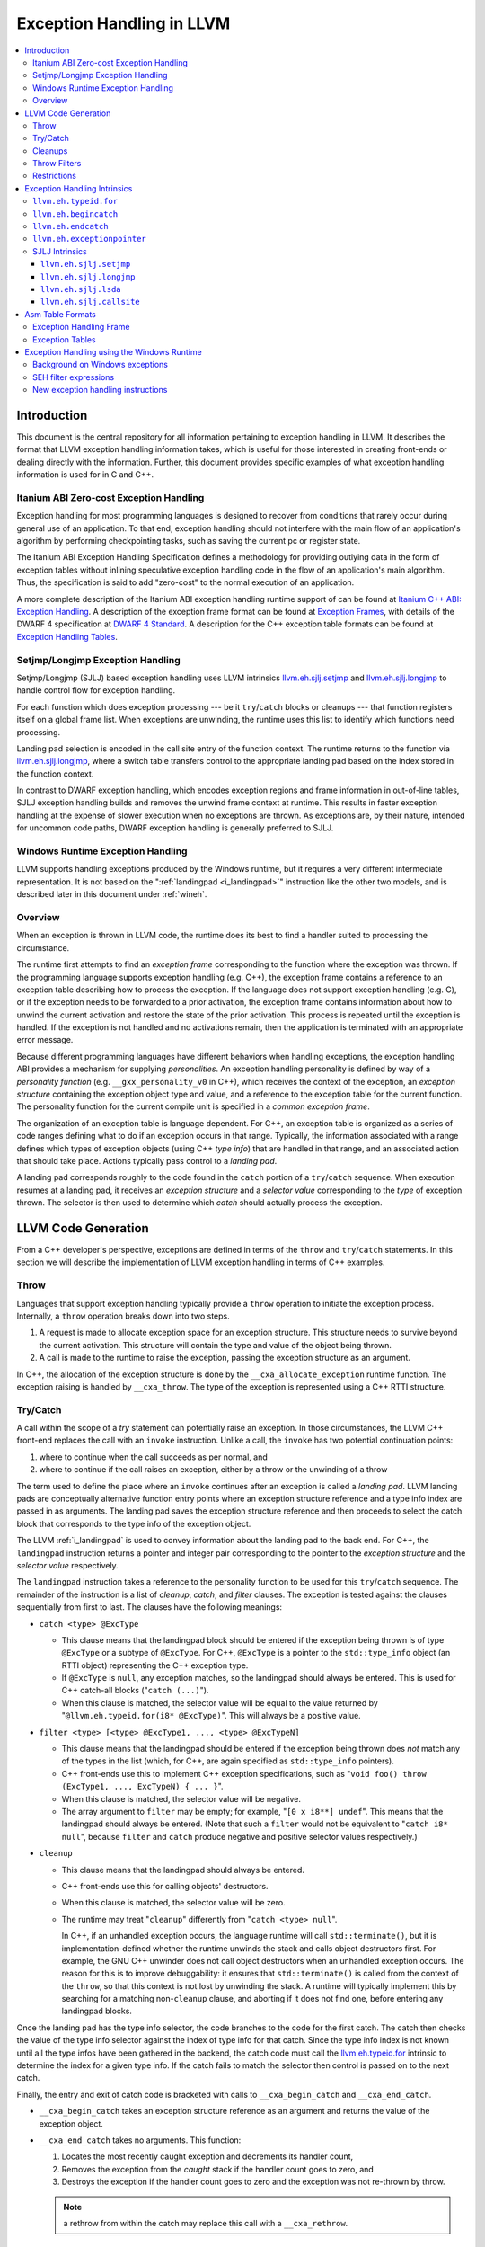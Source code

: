 ==========================
Exception Handling in LLVM
==========================

.. contents::
   :local:

Introduction
============

This document is the central repository for all information pertaining to
exception handling in LLVM.  It describes the format that LLVM exception
handling information takes, which is useful for those interested in creating
front-ends or dealing directly with the information.  Further, this document
provides specific examples of what exception handling information is used for in
C and C++.

Itanium ABI Zero-cost Exception Handling
----------------------------------------

Exception handling for most programming languages is designed to recover from
conditions that rarely occur during general use of an application.  To that end,
exception handling should not interfere with the main flow of an application's
algorithm by performing checkpointing tasks, such as saving the current pc or
register state.

The Itanium ABI Exception Handling Specification defines a methodology for
providing outlying data in the form of exception tables without inlining
speculative exception handling code in the flow of an application's main
algorithm.  Thus, the specification is said to add "zero-cost" to the normal
execution of an application.

A more complete description of the Itanium ABI exception handling runtime
support of can be found at `Itanium C++ ABI: Exception Handling
<http://mentorembedded.github.com/cxx-abi/abi-eh.html>`_. A description of the
exception frame format can be found at `Exception Frames
<http://refspecs.linuxfoundation.org/LSB_3.0.0/LSB-Core-generic/LSB-Core-generic/ehframechpt.html>`_,
with details of the DWARF 4 specification at `DWARF 4 Standard
<http://dwarfstd.org/Dwarf4Std.php>`_.  A description for the C++ exception
table formats can be found at `Exception Handling Tables
<http://mentorembedded.github.com/cxx-abi/exceptions.pdf>`_.

Setjmp/Longjmp Exception Handling
---------------------------------

Setjmp/Longjmp (SJLJ) based exception handling uses LLVM intrinsics
`llvm.eh.sjlj.setjmp`_ and `llvm.eh.sjlj.longjmp`_ to handle control flow for
exception handling.

For each function which does exception processing --- be it ``try``/``catch``
blocks or cleanups --- that function registers itself on a global frame
list. When exceptions are unwinding, the runtime uses this list to identify
which functions need processing.

Landing pad selection is encoded in the call site entry of the function
context. The runtime returns to the function via `llvm.eh.sjlj.longjmp`_, where
a switch table transfers control to the appropriate landing pad based on the
index stored in the function context.

In contrast to DWARF exception handling, which encodes exception regions and
frame information in out-of-line tables, SJLJ exception handling builds and
removes the unwind frame context at runtime. This results in faster exception
handling at the expense of slower execution when no exceptions are thrown. As
exceptions are, by their nature, intended for uncommon code paths, DWARF
exception handling is generally preferred to SJLJ.

Windows Runtime Exception Handling
-----------------------------------

LLVM supports handling exceptions produced by the Windows runtime, but it
requires a very different intermediate representation. It is not based on the
":ref:`landingpad <i_landingpad>`" instruction like the other two models, and is
described later in this document under :ref:`wineh`.

Overview
--------

When an exception is thrown in LLVM code, the runtime does its best to find a
handler suited to processing the circumstance.

The runtime first attempts to find an *exception frame* corresponding to the
function where the exception was thrown.  If the programming language supports
exception handling (e.g. C++), the exception frame contains a reference to an
exception table describing how to process the exception.  If the language does
not support exception handling (e.g. C), or if the exception needs to be
forwarded to a prior activation, the exception frame contains information about
how to unwind the current activation and restore the state of the prior
activation.  This process is repeated until the exception is handled. If the
exception is not handled and no activations remain, then the application is
terminated with an appropriate error message.

Because different programming languages have different behaviors when handling
exceptions, the exception handling ABI provides a mechanism for
supplying *personalities*. An exception handling personality is defined by
way of a *personality function* (e.g. ``__gxx_personality_v0`` in C++),
which receives the context of the exception, an *exception structure*
containing the exception object type and value, and a reference to the exception
table for the current function.  The personality function for the current
compile unit is specified in a *common exception frame*.

The organization of an exception table is language dependent. For C++, an
exception table is organized as a series of code ranges defining what to do if
an exception occurs in that range. Typically, the information associated with a
range defines which types of exception objects (using C++ *type info*) that are
handled in that range, and an associated action that should take place. Actions
typically pass control to a *landing pad*.

A landing pad corresponds roughly to the code found in the ``catch`` portion of
a ``try``/``catch`` sequence. When execution resumes at a landing pad, it
receives an *exception structure* and a *selector value* corresponding to the
*type* of exception thrown. The selector is then used to determine which *catch*
should actually process the exception.

LLVM Code Generation
====================

From a C++ developer's perspective, exceptions are defined in terms of the
``throw`` and ``try``/``catch`` statements. In this section we will describe the
implementation of LLVM exception handling in terms of C++ examples.

Throw
-----

Languages that support exception handling typically provide a ``throw``
operation to initiate the exception process. Internally, a ``throw`` operation
breaks down into two steps.

#. A request is made to allocate exception space for an exception structure.
   This structure needs to survive beyond the current activation. This structure
   will contain the type and value of the object being thrown.

#. A call is made to the runtime to raise the exception, passing the exception
   structure as an argument.

In C++, the allocation of the exception structure is done by the
``__cxa_allocate_exception`` runtime function. The exception raising is handled
by ``__cxa_throw``. The type of the exception is represented using a C++ RTTI
structure.

Try/Catch
---------

A call within the scope of a *try* statement can potentially raise an
exception. In those circumstances, the LLVM C++ front-end replaces the call with
an ``invoke`` instruction. Unlike a call, the ``invoke`` has two potential
continuation points:

#. where to continue when the call succeeds as per normal, and

#. where to continue if the call raises an exception, either by a throw or the
   unwinding of a throw

The term used to define the place where an ``invoke`` continues after an
exception is called a *landing pad*. LLVM landing pads are conceptually
alternative function entry points where an exception structure reference and a
type info index are passed in as arguments. The landing pad saves the exception
structure reference and then proceeds to select the catch block that corresponds
to the type info of the exception object.

The LLVM :ref:`i_landingpad` is used to convey information about the landing
pad to the back end. For C++, the ``landingpad`` instruction returns a pointer
and integer pair corresponding to the pointer to the *exception structure* and
the *selector value* respectively.

The ``landingpad`` instruction takes a reference to the personality function to
be used for this ``try``/``catch`` sequence. The remainder of the instruction is
a list of *cleanup*, *catch*, and *filter* clauses. The exception is tested
against the clauses sequentially from first to last. The clauses have the
following meanings:

-  ``catch <type> @ExcType``

   - This clause means that the landingpad block should be entered if the
     exception being thrown is of type ``@ExcType`` or a subtype of
     ``@ExcType``. For C++, ``@ExcType`` is a pointer to the ``std::type_info``
     object (an RTTI object) representing the C++ exception type.

   - If ``@ExcType`` is ``null``, any exception matches, so the landingpad
     should always be entered. This is used for C++ catch-all blocks ("``catch
     (...)``").

   - When this clause is matched, the selector value will be equal to the value
     returned by "``@llvm.eh.typeid.for(i8* @ExcType)``". This will always be a
     positive value.

-  ``filter <type> [<type> @ExcType1, ..., <type> @ExcTypeN]``

   - This clause means that the landingpad should be entered if the exception
     being thrown does *not* match any of the types in the list (which, for C++,
     are again specified as ``std::type_info`` pointers).

   - C++ front-ends use this to implement C++ exception specifications, such as
     "``void foo() throw (ExcType1, ..., ExcTypeN) { ... }``".

   - When this clause is matched, the selector value will be negative.

   - The array argument to ``filter`` may be empty; for example, "``[0 x i8**]
     undef``". This means that the landingpad should always be entered. (Note
     that such a ``filter`` would not be equivalent to "``catch i8* null``",
     because ``filter`` and ``catch`` produce negative and positive selector
     values respectively.)

-  ``cleanup``

   - This clause means that the landingpad should always be entered.

   - C++ front-ends use this for calling objects' destructors.

   - When this clause is matched, the selector value will be zero.

   - The runtime may treat "``cleanup``" differently from "``catch <type>
     null``".

     In C++, if an unhandled exception occurs, the language runtime will call
     ``std::terminate()``, but it is implementation-defined whether the runtime
     unwinds the stack and calls object destructors first. For example, the GNU
     C++ unwinder does not call object destructors when an unhandled exception
     occurs. The reason for this is to improve debuggability: it ensures that
     ``std::terminate()`` is called from the context of the ``throw``, so that
     this context is not lost by unwinding the stack. A runtime will typically
     implement this by searching for a matching non-``cleanup`` clause, and
     aborting if it does not find one, before entering any landingpad blocks.

Once the landing pad has the type info selector, the code branches to the code
for the first catch. The catch then checks the value of the type info selector
against the index of type info for that catch.  Since the type info index is not
known until all the type infos have been gathered in the backend, the catch code
must call the `llvm.eh.typeid.for`_ intrinsic to determine the index for a given
type info. If the catch fails to match the selector then control is passed on to
the next catch.

Finally, the entry and exit of catch code is bracketed with calls to
``__cxa_begin_catch`` and ``__cxa_end_catch``.

* ``__cxa_begin_catch`` takes an exception structure reference as an argument
  and returns the value of the exception object.

* ``__cxa_end_catch`` takes no arguments. This function:

  #. Locates the most recently caught exception and decrements its handler
     count,

  #. Removes the exception from the *caught* stack if the handler count goes to
     zero, and

  #. Destroys the exception if the handler count goes to zero and the exception
     was not re-thrown by throw.

  .. note::

    a rethrow from within the catch may replace this call with a
    ``__cxa_rethrow``.

Cleanups
--------

A cleanup is extra code which needs to be run as part of unwinding a scope.  C++
destructors are a typical example, but other languages and language extensions
provide a variety of different kinds of cleanups. In general, a landing pad may
need to run arbitrary amounts of cleanup code before actually entering a catch
block. To indicate the presence of cleanups, a :ref:`i_landingpad` should have
a *cleanup* clause.  Otherwise, the unwinder will not stop at the landing pad if
there are no catches or filters that require it to.

.. note::

  Do not allow a new exception to propagate out of the execution of a
  cleanup. This can corrupt the internal state of the unwinder.  Different
  languages describe different high-level semantics for these situations: for
  example, C++ requires that the process be terminated, whereas Ada cancels both
  exceptions and throws a third.

When all cleanups are finished, if the exception is not handled by the current
function, resume unwinding by calling the :ref:`resume instruction <i_resume>`,
passing in the result of the ``landingpad`` instruction for the original
landing pad.

Throw Filters
-------------

C++ allows the specification of which exception types may be thrown from a
function. To represent this, a top level landing pad may exist to filter out
invalid types. To express this in LLVM code the :ref:`i_landingpad` will have a
filter clause. The clause consists of an array of type infos.
``landingpad`` will return a negative value
if the exception does not match any of the type infos. If no match is found then
a call to ``__cxa_call_unexpected`` should be made, otherwise
``_Unwind_Resume``.  Each of these functions requires a reference to the
exception structure.  Note that the most general form of a ``landingpad``
instruction can have any number of catch, cleanup, and filter clauses (though
having more than one cleanup is pointless). The LLVM C++ front-end can generate
such ``landingpad`` instructions due to inlining creating nested exception
handling scopes.

.. _undefined:

Restrictions
------------

The unwinder delegates the decision of whether to stop in a call frame to that
call frame's language-specific personality function. Not all unwinders guarantee
that they will stop to perform cleanups. For example, the GNU C++ unwinder
doesn't do so unless the exception is actually caught somewhere further up the
stack.

In order for inlining to behave correctly, landing pads must be prepared to
handle selector results that they did not originally advertise. Suppose that a
function catches exceptions of type ``A``, and it's inlined into a function that
catches exceptions of type ``B``. The inliner will update the ``landingpad``
instruction for the inlined landing pad to include the fact that ``B`` is also
caught. If that landing pad assumes that it will only be entered to catch an
``A``, it's in for a rude awakening.  Consequently, landing pads must test for
the selector results they understand and then resume exception propagation with
the `resume instruction <LangRef.html#i_resume>`_ if none of the conditions
match.

Exception Handling Intrinsics
=============================

In addition to the ``landingpad`` and ``resume`` instructions, LLVM uses several
intrinsic functions (name prefixed with ``llvm.eh``) to provide exception
handling information at various points in generated code.

.. _llvm.eh.typeid.for:

``llvm.eh.typeid.for``
----------------------

.. code-block:: llvm

  i32 @llvm.eh.typeid.for(i8* %type_info)


This intrinsic returns the type info index in the exception table of the current
function.  This value can be used to compare against the result of
``landingpad`` instruction.  The single argument is a reference to a type info.

Uses of this intrinsic are generated by the C++ front-end.

.. _llvm.eh.begincatch:

``llvm.eh.begincatch``
----------------------

.. code-block:: llvm

  void @llvm.eh.begincatch(i8* %ehptr, i8* %ehobj)


This intrinsic marks the beginning of catch handling code within the blocks
following a ``landingpad`` instruction.  The exact behavior of this function
depends on the compilation target and the personality function associated
with the ``landingpad`` instruction.

The first argument to this intrinsic is a pointer that was previously extracted
from the aggregate return value of the ``landingpad`` instruction.  The second
argument to the intrinsic is a pointer to stack space where the exception object
should be stored. The runtime handles the details of copying the exception
object into the slot. If the second parameter is null, no copy occurs.

Uses of this intrinsic are generated by the C++ front-end.  Many targets will
use implementation-specific functions (such as ``__cxa_begin_catch``) instead
of this intrinsic.  The intrinsic is provided for targets that require a more
abstract interface.

When used in the native Windows C++ exception handling implementation, this
intrinsic serves as a placeholder to delimit code before a catch handler is
outlined.  When the handler is is outlined, this intrinsic will be replaced
by instructions that retrieve the exception object pointer from the frame
allocation block.


.. _llvm.eh.endcatch:

``llvm.eh.endcatch``
----------------------

.. code-block:: llvm

  void @llvm.eh.endcatch()


This intrinsic marks the end of catch handling code within the current block,
which will be a successor of a block which called ``llvm.eh.begincatch''.
The exact behavior of this function depends on the compilation target and the
personality function associated with the corresponding ``landingpad``
instruction.

There may be more than one call to ``llvm.eh.endcatch`` for any given call to
``llvm.eh.begincatch`` with each ``llvm.eh.endcatch`` call corresponding to the
end of a different control path.  All control paths following a call to
``llvm.eh.begincatch`` must reach a call to ``llvm.eh.endcatch``.

Uses of this intrinsic are generated by the C++ front-end.  Many targets will
use implementation-specific functions (such as ``__cxa_begin_catch``) instead
of this intrinsic.  The intrinsic is provided for targets that require a more
abstract interface.

When used in the native Windows C++ exception handling implementation, this
intrinsic serves as a placeholder to delimit code before a catch handler is
outlined.  After the handler is outlined, this intrinsic is simply removed.


.. _llvm.eh.exceptionpointer:

``llvm.eh.exceptionpointer``
----------------------------

.. code-block:: llvm

  i8 addrspace(N)* @llvm.eh.padparam.pNi8(token %catchpad)


This intrinsic retrieves a pointer to the exception caught by the given
``catchpad``.


SJLJ Intrinsics
---------------

The ``llvm.eh.sjlj`` intrinsics are used internally within LLVM's
backend.  Uses of them are generated by the backend's
``SjLjEHPrepare`` pass.

.. _llvm.eh.sjlj.setjmp:

``llvm.eh.sjlj.setjmp``
~~~~~~~~~~~~~~~~~~~~~~~

.. code-block:: llvm

  i32 @llvm.eh.sjlj.setjmp(i8* %setjmp_buf)

For SJLJ based exception handling, this intrinsic forces register saving for the
current function and stores the address of the following instruction for use as
a destination address by `llvm.eh.sjlj.longjmp`_. The buffer format and the
overall functioning of this intrinsic is compatible with the GCC
``__builtin_setjmp`` implementation allowing code built with the clang and GCC
to interoperate.

The single parameter is a pointer to a five word buffer in which the calling
context is saved. The front end places the frame pointer in the first word, and
the target implementation of this intrinsic should place the destination address
for a `llvm.eh.sjlj.longjmp`_ in the second word. The following three words are
available for use in a target-specific manner.

.. _llvm.eh.sjlj.longjmp:

``llvm.eh.sjlj.longjmp``
~~~~~~~~~~~~~~~~~~~~~~~~

.. code-block:: llvm

  void @llvm.eh.sjlj.longjmp(i8* %setjmp_buf)

For SJLJ based exception handling, the ``llvm.eh.sjlj.longjmp`` intrinsic is
used to implement ``__builtin_longjmp()``. The single parameter is a pointer to
a buffer populated by `llvm.eh.sjlj.setjmp`_. The frame pointer and stack
pointer are restored from the buffer, then control is transferred to the
destination address.

``llvm.eh.sjlj.lsda``
~~~~~~~~~~~~~~~~~~~~~

.. code-block:: llvm

  i8* @llvm.eh.sjlj.lsda()

For SJLJ based exception handling, the ``llvm.eh.sjlj.lsda`` intrinsic returns
the address of the Language Specific Data Area (LSDA) for the current
function. The SJLJ front-end code stores this address in the exception handling
function context for use by the runtime.

``llvm.eh.sjlj.callsite``
~~~~~~~~~~~~~~~~~~~~~~~~~

.. code-block:: llvm

  void @llvm.eh.sjlj.callsite(i32 %call_site_num)

For SJLJ based exception handling, the ``llvm.eh.sjlj.callsite`` intrinsic
identifies the callsite value associated with the following ``invoke``
instruction. This is used to ensure that landing pad entries in the LSDA are
generated in matching order.

Asm Table Formats
=================

There are two tables that are used by the exception handling runtime to
determine which actions should be taken when an exception is thrown.

Exception Handling Frame
------------------------

An exception handling frame ``eh_frame`` is very similar to the unwind frame
used by DWARF debug info. The frame contains all the information necessary to
tear down the current frame and restore the state of the prior frame. There is
an exception handling frame for each function in a compile unit, plus a common
exception handling frame that defines information common to all functions in the
unit.

The format of this call frame information (CFI) is often platform-dependent,
however. ARM, for example, defines their own format. Apple has their own compact
unwind info format.  On Windows, another format is used for all architectures
since 32-bit x86.  LLVM will emit whatever information is required by the
target.

Exception Tables
----------------

An exception table contains information about what actions to take when an
exception is thrown in a particular part of a function's code. This is typically
referred to as the language-specific data area (LSDA). The format of the LSDA
table is specific to the personality function, but the majority of personalities
out there use a variation of the tables consumed by ``__gxx_personality_v0``.
There is one exception table per function, except leaf functions and functions
that have calls only to non-throwing functions. They do not need an exception
table.

.. _wineh:

Exception Handling using the Windows Runtime
=================================================

(Note: Windows C++ exception handling support is a work in progress and is not
yet fully implemented.  The text below describes how it will work when
completed.)

Background on Windows exceptions
---------------------------------

Interacting with exceptions on Windows is significantly more complicated than on
Itanium C++ ABI platforms. The fundamental difference between the two models is
that Itanium EH is designed around the idea of "successive unwinding," while
Windows EH is not.

Under Itanium, throwing an exception typically involes allocating thread local
memory to hold the exception, and calling into the EH runtime. The runtime
identifies frames with appropriate exception handling actions, and successively
resets the register context of the current thread to the most recently active
frame with actions to run. In LLVM, execution resumes at a ``landingpad``
instruction, which produces register values provided by the runtime. If a
function is only cleaning up allocated resources, the function is responsible
for calling ``_Unwind_Resume`` to transition to the next most recently active
frame after it is finished cleaning up. Eventually, the frame responsible for
handling the exception calls ``__cxa_end_catch`` to destroy the exception,
release its memory, and resume normal control flow.

The Windows EH model does not use these successive register context resets.
Instead, the active exception is typically described by a frame on the stack.
In the case of C++ exceptions, the exception object is allocated in stack memory
and its address is passed to ``__CxxThrowException``. General purpose structured
exceptions (SEH) are more analogous to Linux signals, and they are dispatched by
userspace DLLs provided with Windows. Each frame on the stack has an assigned EH
personality routine, which decides what actions to take to handle the exception.
There are a few major personalities for C and C++ code: the C++ personality
(``__CxxFrameHandler3``) and the SEH personalities (``_except_handler3``,
``_except_handler4``, and ``__C_specific_handler``). All of them implement
cleanups by calling back into a "funclet" contained in the parent function.

Funclets, in this context, are regions of the parent function that can be called
as though they were a function pointer with a very special calling convention.
The frame pointer of the parent frame is passed into the funclet either using
the standard EBP register or as the first parameter register, depending on the
architecture. The funclet implements the EH action by accessing local variables
in memory through the frame pointer, and returning some appropriate value,
continuing the EH process.  No variables live in to or out of the funclet can be
allocated in registers.

The C++ personality also uses funclets to contain the code for catch blocks
(i.e. all user code between the braces in ``catch (Type obj) { ... }``). The
runtime must use funclets for catch bodies because the C++ exception object is
allocated in a child stack frame of the function handling the exception. If the
runtime rewound the stack back to frame of the catch, the memory holding the
exception would be overwritten quickly by subsequent function calls.  The use of
funclets also allows ``__CxxFrameHandler3`` to implement rethrow without
resorting to TLS. Instead, the runtime throws a special exception, and then uses
SEH (``__try / __except``) to resume execution with new information in the child
frame.

In other words, the successive unwinding approach is incompatible with Visual
C++ exceptions and general purpose Windows exception handling. Because the C++
exception object lives in stack memory, LLVM cannot provide a custom personality
function that uses landingpads.  Similarly, SEH does not provide any mechanism
to rethrow an exception or continue unwinding.  Therefore, LLVM must use the IR
constructs described later in this document to implement compatible exception
handling.

SEH filter expressions
-----------------------

The SEH personality functions also use funclets to implement filter expressions,
which allow executing arbitrary user code to decide which exceptions to catch.
Filter expressions should not be confused with the ``filter`` clause of the LLVM
``landingpad`` instruction.  Typically filter expressions are used to determine
if the exception came from a particular DLL or code region, or if code faulted
while accessing a particular memory address range. LLVM does not currently have
IR to represent filter expressions because it is difficult to represent their
control dependencies.  Filter expressions run during the first phase of EH,
before cleanups run, making it very difficult to build a faithful control flow
graph.  For now, the new EH instructions cannot represent SEH filter
expressions, and frontends must outline them ahead of time. Local variables of
the parent function can be escaped and accessed using the ``llvm.localescape``
and ``llvm.localrecover`` intrinsics.

New exception handling instructions
------------------------------------

The primary design goal of the new EH instructions is to support funclet
generation while preserving information about the CFG so that SSA formation
still works.  As a secondary goal, they are designed to be generic across MSVC
and Itanium C++ exceptions. They make very few assumptions about the data
required by the personality, so long as it uses the familiar core EH actions:
catch, cleanup, and terminate.  However, the new instructions are hard to modify
without knowing details of the EH personality. While they can be used to
represent Itanium EH, the landingpad model is strictly better for optimization
purposes.

The following new instructions are considered "exception handling pads", in that
they must be the first non-phi instruction of a basic block that may be the
unwind destination of an invoke: ``catchpad``, ``cleanuppad``, and
``terminatepad``. As with landingpads, when entering a try scope, if the
frontend encounters a call site that may throw an exception, it should emit an
invoke that unwinds to a ``catchpad`` block. Similarly, inside the scope of a
C++ object with a destructor, invokes should unwind to a ``cleanuppad``. The
``terminatepad`` instruction exists to represent ``noexcept`` and throw
specifications with one combined instruction. All potentially throwing calls in
a ``noexcept`` function should transitively unwind to a terminateblock. Throw
specifications are not implemented by MSVC, and are not yet supported.

New instructions are also used to mark the points where control is transferred
out of a catch/cleanup handler (which will correspond to exits from the
generated funclet).  A catch handler which reaches its end by normal execution
executes a ``catchret`` instruction, which is a terminator indicating where in
the function control is returned to.  A cleanup handler which reaches its end
by normal execution executes a ``cleanupret`` instruction, which is a terminator
indicating where the active exception will unwind to next.  A catch or cleanup
handler which is exited by another exception being raised during its execution will
unwind through a ``catchendpad`` or ``cleanuupendpad`` (respectively).  The
``catchendpad`` and ``cleanupendpad`` instructions are considered "exception
handling pads" in the same sense that ``catchpad``, ``cleanuppad``, and
``terminatepad`` are.

Each of these new EH pad instructions has a way to identify which
action should be considered after this action. The ``catchpad`` and
``terminatepad`` instructions are terminators, and have a label operand considered
to be an unwind destination analogous to the unwind destination of an invoke. The
``cleanuppad`` instruction is different from the other two in that it is not a
terminator. The code inside a cleanuppad runs before transferring control to the
next action, so the ``cleanupret`` and ``cleanupendpad`` instructions are the
instructions that hold a label operand and unwind to the next EH pad. All of
these "unwind edges" may refer to a basic block that contains an EH pad instruction,
or they may simply unwind to the caller. Unwinding to the caller has roughly the
same semantics as the ``resume`` instruction in the ``landingpad`` model. When
inlining through an invoke, instructions that unwind to the caller are hooked
up to unwind to the unwind destination of the call site.

Putting things together, here is a hypothetical lowering of some C++ that uses
all of the new IR instructions:

.. code-block:: c

  struct Cleanup {
    Cleanup();
    ~Cleanup();
    int m;
  };
  void may_throw();
  int f() noexcept {
    try {
      Cleanup obj;
      may_throw();
    } catch (int e) {
      may_throw();
      return e;
    }
    return 0;
  }

.. code-block:: llvm

  define i32 @f() nounwind personality i32 (...)* @__CxxFrameHandler3 {
  entry:
    %obj = alloca %struct.Cleanup, align 4
    %e = alloca i32, align 4
    %call = invoke %struct.Cleanup* @"\01??0Cleanup@@QEAA@XZ"(%struct.Cleanup* nonnull %obj)
            to label %invoke.cont unwind label %lpad.catch

  invoke.cont:                                      ; preds = %entry
    invoke void @"\01?may_throw@@YAXXZ"()
            to label %invoke.cont.2 unwind label %lpad.cleanup

  invoke.cont.2:                                    ; preds = %invoke.cont
    call void @"\01??_DCleanup@@QEAA@XZ"(%struct.Cleanup* nonnull %obj) nounwind
    br label %return

  return:                                           ; preds = %invoke.cont.2, %invoke.cont.3
    %retval.0 = phi i32 [ 0, %invoke.cont.2 ], [ %9, %catch ]
    ret i32 %retval.0

  ; EH scope code, ordered innermost to outermost:

  lpad.cleanup:                                     ; preds = %invoke.cont
    %cleanup = cleanuppad []
    call void @"\01??_DCleanup@@QEAA@XZ"(%struct.Cleanup* nonnull %obj) nounwind
    cleanupret %cleanup unwind label %lpad.catch

  lpad.catch:                                       ; preds = %entry, %lpad.cleanup
    %catch = catchpad [%rtti.TypeDescriptor2* @"\01??_R0H@8", i32 0, i32* %e]
            to label %catch.body unwind label %catchend

  catch.body:                                       ; preds = %lpad.catch
    invoke void @"\01?may_throw@@YAXXZ"()
            to label %invoke.cont.3 unwind label %catchend

  invoke.cont.3:                                    ; preds = %catch.body
    %9 = load i32, i32* %e, align 4
    catchret %catch label %return

  catchend:                                         ; preds = %lpad.catch, %catch.body
    catchendpad unwind label %lpad.terminate

  lpad.terminate:                                   ; preds = %catchend
    terminatepad [void ()* @"\01?terminate@@YAXXZ"]
            unwind to caller
  }
